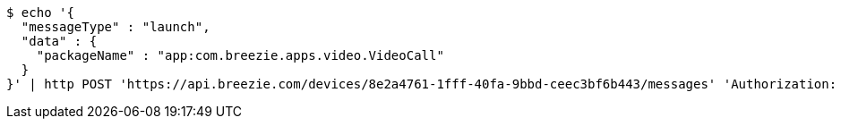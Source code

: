 [source,bash]
----
$ echo '{
  "messageType" : "launch",
  "data" : {
    "packageName" : "app:com.breezie.apps.video.VideoCall"
  }
}' | http POST 'https://api.breezie.com/devices/8e2a4761-1fff-40fa-9bbd-ceec3bf6b443/messages' 'Authorization: Bearer:0b79bab50daca910b000d4f1a2b675d604257e42' 'Content-Type:application/json;charset=UTF-8'
----
